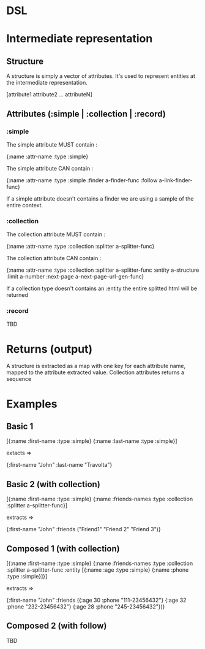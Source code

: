 * DSL

* Intermediate representation
** Structure

   A structure is simply a vector of attributes.
   It's used to represent entities at the intermediate representation.

   [attribute1 attribute2 ... attributeN]

** Attributes (:simple | :collection | :record)
*** :simple

    The simple attribute MUST contain :

    {:name :attr-name
     :type :simple}

    The simple attribute CAN contain :

    {:name :attr-name
     :type :simple
     :finder a-finder-func
     :follow a-link-finder-func}

    If a simple attribute doesn't contains a finder we are using a sample of the entire context.

*** :collection

    The collection attribute MUST contain :

    {:name :attr-name
     :type :collection
     :splitter a-splitter-func}

    The collection attribute CAN contain :

    {:name :attr-name
     :type :collection
     :splitter a-splitter-func
     :entity a-structure
     :limit a-number
     :next-page a-next-page-url-gen-func}

    If a collection type doesn't contains an :entity the entire splitted html will be returned

*** :record

    TBD


* Returns (output)

  A structure is extracted as a map with one key for each attribute name, mapped to the attribute
  extracted value.
  Collection attributes returns a sequence


* Examples

** Basic 1

[{:name :first-name
  :type :simple}
 {:name :last-name
  :type :simple}]

extacts =>

{:first-name "John"
 :last-name "Travolta"}

** Basic 2 (with collection)

[{:name :first-name
  :type :simple}
 {:name :friends-names
  :type :collection
  :splitter a-splitter-func}]

extracts =>

{:first-name "John"
 :friends ("Friend1" "Friend 2" "Friend 3")}

** Composed 1 (with collection)

[{:name :first-name
  :type :simple}
 {:name :friends-names
  :type :collection
  :splitter a-splitter-func
  :entity [{:name :age
            :type :simple}
           {:name :phone
            :type :simple}]}]

extracts =>

{:first-name "John"
 :friends ({:age 30 :phone "111-23456432"}
           {:age 32 :phone "232-23456432"}
           {:age 28 :phone "245-23456432"})}

** Composed 2 (with follow)

TBD
